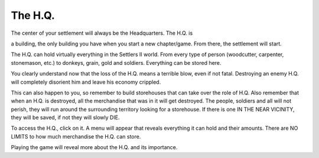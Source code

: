 The H.Q.
========

The center of your settlement will always be the Headquarters. The H.Q.  is

a building,  the only building you have when you start a new  chapter/game.
From there, the settlement will start.

The H.Q. can hold virtually everything in the Settlers II world. From every
type of person (woodcutter, carpenter, stonemason, etc.) to donkeys, grain,
gold and soldiers. Everything can be stored here.

You clearly understand now that the loss of the H.Q. means a terrible blow,
even if  not fatal.  Destroying an enemy H.Q. will completely disorient him
and leave his economy crippled.

This can also happen to you, so remember to build storehouses that can take
over the role of H.Q. Also remember that when an H.Q. is destroyed, all the
merchandise that was in it will get destroyed. The people, soldiers and all
will not perish, they will run around the surrounding territory looking for
a storehouse.  If there is one IN THE NEAR VICINITY, they will be saved, if
not they will slowly DIE.

To access the H.Q., click on it. A menu will appear that reveals everything
it can hold and their amounts. There are NO LIMITS to how much  merchandise
the H.Q. can store.

Playing the game will reveal more about the H.Q. and its importance.
